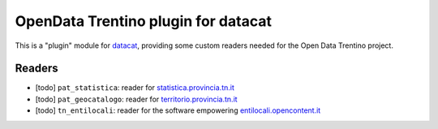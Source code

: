 OpenData Trentino plugin for datacat
####################################

This is a "plugin" module for datacat_, providing some custom readers
needed for the Open Data Trentino project.

.. _datacat: https://github.com/rshk/datacat


Readers
=======

* [todo] ``pat_statistica``: reader for `statistica.provincia.tn.it`_
* [todo] ``pat_geocatalogo``: reader for `territorio.provincia.tn.it`_
* [todo] ``tn_entilocali``: reader for the software empowering `entilocali.opencontent.it`_


.. _statistica.provincia.tn.it: http://www.statistica.provincia.tn.it/
.. _territorio.provincia.tn.it: http://www.territorio.provincia.tn.it/
.. _entilocali.opencontent.it: http://entilocali.opencontent.it/


.. image:: https://d2weczhvl823v0.cloudfront.net/rshk/datacat-odt/trend.png
   :alt: Bitdeli badge
   :target: https://bitdeli.com/free

